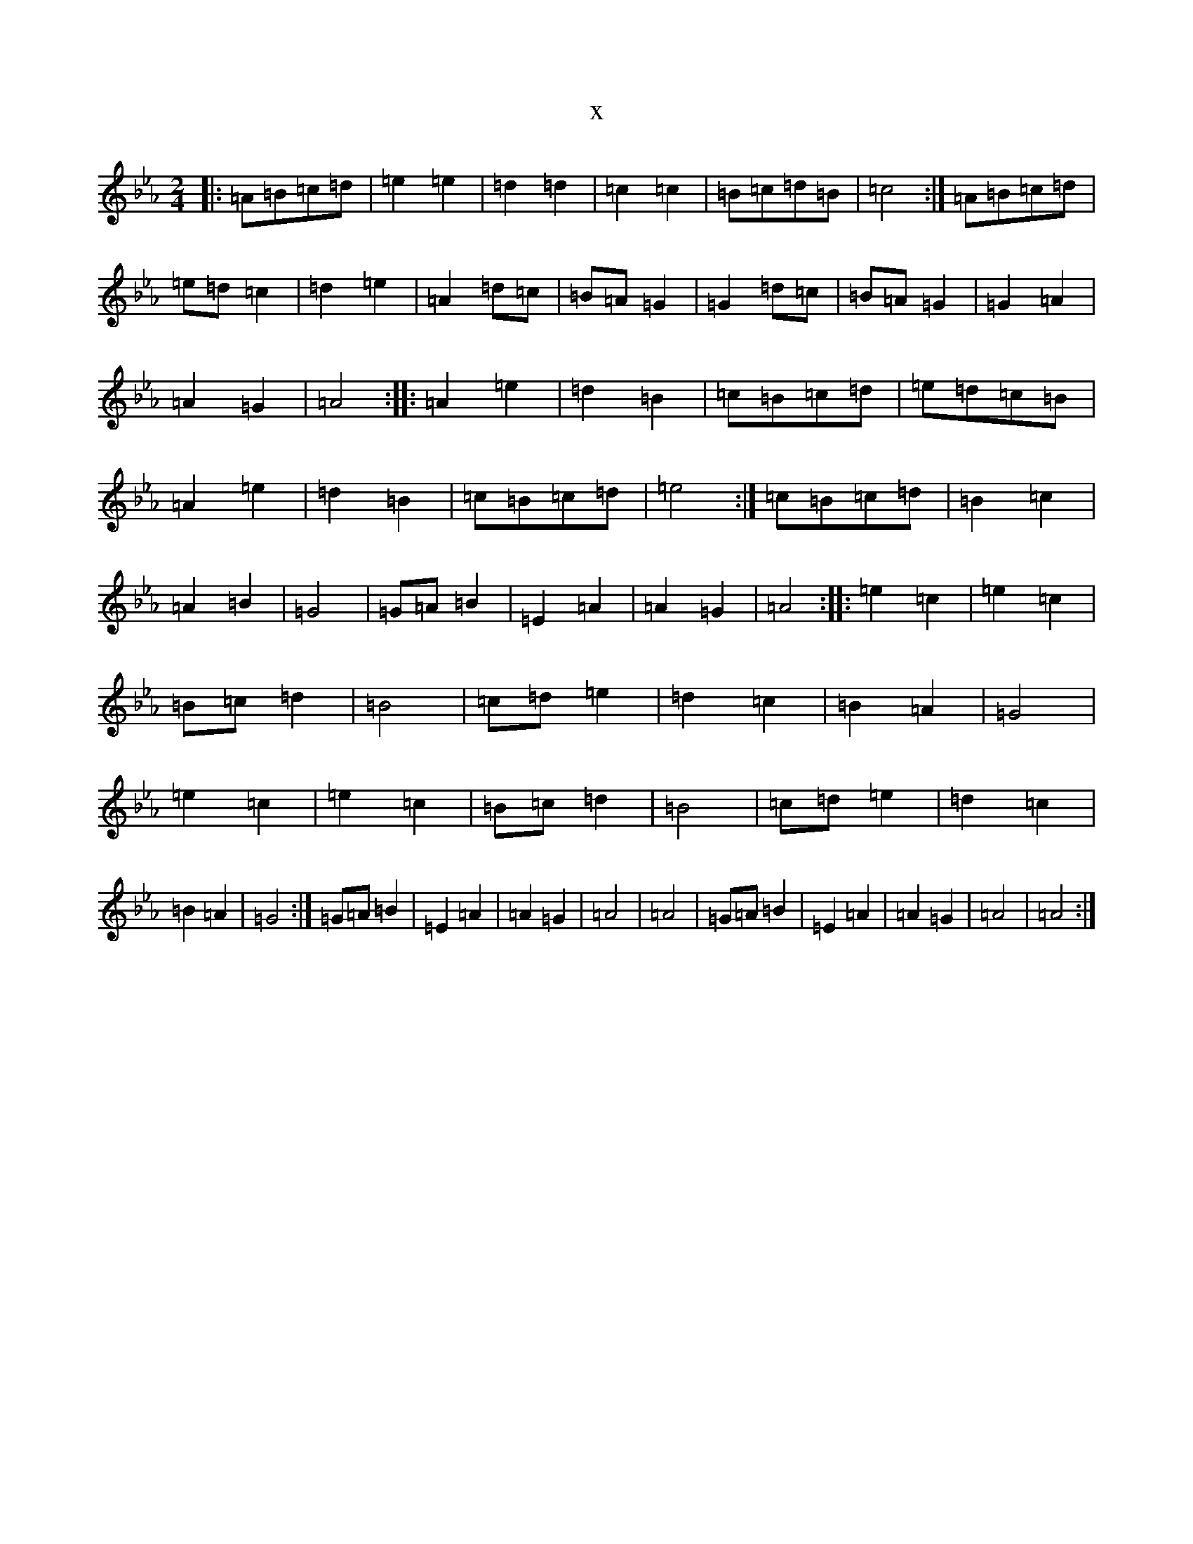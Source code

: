 X:7878
T:x
L:1/8
M:2/4
K: C minor
|:=A=B=c=d|=e2=e2|=d2=d2|=c2=c2|=B=c=d=B|=c4:|=A=B=c=d|=e=d=c2|=d2=e2|=A2=d=c|=B=A=G2|=G2=d=c|=B=A=G2|=G2=A2|=A2=G2|=A4:||:=A2=e2|=d2=B2|=c=B=c=d|=e=d=c=B|=A2=e2|=d2=B2|=c=B=c=d|=e4:|=c=B=c=d|=B2=c2|=A2=B2|=G4|=G=A=B2|=E2=A2|=A2=G2|=A4:||:=e2=c2|=e2=c2|=B=c=d2|=B4|=c=d=e2|=d2=c2|=B2=A2|=G4|=e2=c2|=e2=c2|=B=c=d2|=B4|=c=d=e2|=d2=c2|=B2=A2|=G4:|=G=A=B2|=E2=A2|=A2=G2|=A4|=A4|=G=A=B2|=E2=A2|=A2=G2|=A4|=A4:|